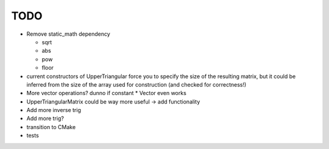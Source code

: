 TODO
----

- Remove static_math dependency

  - sqrt
  - abs
  - pow
  - floor

- current constructors of UpperTriangular force you to specify the size of the
  resulting matrix, but it could be inferred from the size of the array used for
  construction (and checked for correctness!)
- More vector operations? dunno if constant * Vector even works
- UpperTriangularMatrix could be way more useful -> add functionality
- Add more inverse trig
- Add more trig?
- transition to CMake
- tests
